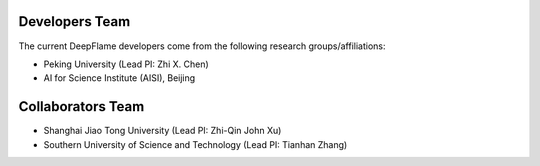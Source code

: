Developers Team
=====================

The current DeepFlame developers come from the following research groups/affiliations:

* Peking University (Lead PI: Zhi X. Chen)
* AI for Science Institute (AISI), Beijing

Collaborators Team
=====================
* Shanghai Jiao Tong University (Lead PI: Zhi-Qin John Xu)
* Southern University of Science and Technology (Lead PI: Tianhan Zhang)
